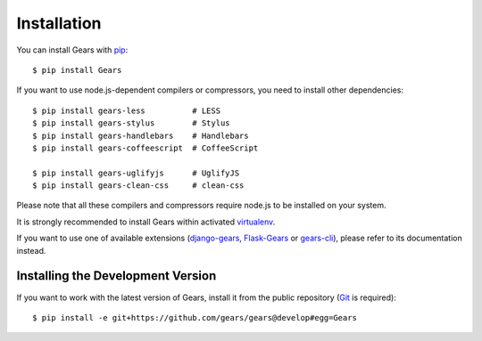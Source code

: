 Installation
============

You can install Gears with pip_::

    $ pip install Gears

If you want to use node.js-dependent compilers or compressors, you need to
install other dependencies::

    $ pip install gears-less          # LESS
    $ pip install gears-stylus        # Stylus
    $ pip install gears-handlebars    # Handlebars
    $ pip install gears-coffeescript  # CoffeeScript

    $ pip install gears-uglifyjs      # UglifyJS
    $ pip install gears-clean-css     # clean-css

Please note that all these compilers and compressors require node.js to be
installed on your system.

It is strongly recommended to install Gears within activated virtualenv_.

If you want to use one of available extensions (django-gears_, Flask-Gears_ or
gears-cli_), please refer to its documentation instead.

Installing the Development Version
----------------------------------

If you want to work with the latest version of Gears, install it from the
public repository (Git_ is required)::

    $ pip install -e git+https://github.com/gears/gears@develop#egg=Gears


.. _pip: http://www.pip-installer.org/
.. _virtualenv: http://virtualenv.org/
.. _Git: http://git-scm.com/

.. _django-gears: https://github.com/gears/django-gears
.. _flask-gears: https://github.com/gears/flask-gears
.. _gears-cli: https://github.com/gears/gears-cli
